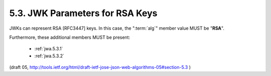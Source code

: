 5.3. JWK Parameters for RSA Keys
--------------------------------------------------

JWKs can represent RSA [RFC3447] keys.  
In this case, 
the ":term:`alg`" member value MUST be "**RSA**".  

Furthermore, these additional members MUST be present:

    - :ref:`jwa.5.3.1` 
    - :ref:`jwa.5.3.2` 

(draft 05, http://tools.ietf.org/html/draft-ietf-jose-json-web-algorithms-05#section-5.3 )
